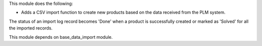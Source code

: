 This module does the following:

- Adds a CSV import function to create new products based on the data received from the
  PLM system.

The status of an import log record becomes 'Done' when a product is successfully created
or marked as 'Solved' for all the imported records.

This module depends on base_data_import module.
